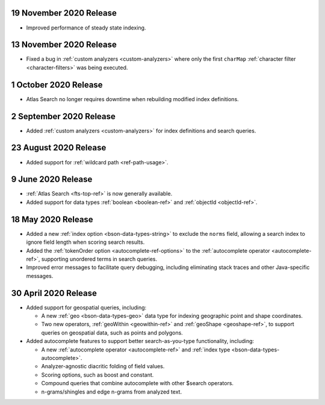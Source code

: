 .. _fts20201119:

19 November 2020 Release
~~~~~~~~~~~~~~~~~~~~~~~~

- Improved performance of steady state indexing.

.. _fts_20201113:

13 November 2020 Release
~~~~~~~~~~~~~~~~~~~~~~~~

- Fixed a bug in :ref:`custom analyzers <custom-analyzers>` where only the
  first ``charMap`` :ref:`character filter <character-filters>` was being
  executed.

.. _fts_20201001:

1 October 2020 Release
~~~~~~~~~~~~~~~~~~~~~~

- Atlas Search no longer requires downtime when rebuilding modified index definitions.

.. _fts_20200902:

2 September 2020 Release
~~~~~~~~~~~~~~~~~~~~~~~~

- Added :ref:`custom analyzers <custom-analyzers>` for index definitions
  and search queries.

.. _fts_20200824:

23 August 2020 Release
~~~~~~~~~~~~~~~~~~~~~~

- Added support for :ref:`wildcard path <ref-path-usage>`.

.. _fts_20200609:

9 June 2020 Release
~~~~~~~~~~~~~~~~~~~

- :ref:`Atlas Search <fts-top-ref>` is now generally available.

- Added support for data types :ref:`boolean <boolean-ref>` and
  :ref:`objectId <objectId-ref>`.

.. _fts_20200430:

18 May 2020 Release
~~~~~~~~~~~~~~~~~~~

- Added a new :ref:`index option <bson-data-types-string>` to exclude
  the ``norms`` field, allowing a search index to ignore field length when
  scoring search results.

- Added the :ref:`tokenOrder option <autocomplete-ref-options>` to the
  :ref:`autocomplete operator <autocomplete-ref>`, supporting unordered terms
  in search queries.

- Improved error messages to facilitate query debugging, including
  eliminating stack traces and other Java-specific messages.

30 April 2020 Release
~~~~~~~~~~~~~~~~~~~~~

- Added support for geospatial queries, including:
  
  - A new :ref:`geo <bson-data-types-geo>` data type for indexing geographic
    point and shape coordinates.
  
  - Two new operators, :ref:`geoWithin <geowithin-ref>` and :ref:`geoShape
    <geoshape-ref>`, to support queries on geospatial data, such as points and
    polygons.

- Added autocomplete features to support better search-as-you-type functionality,
  including:

  - A new :ref:`autocomplete operator <autocomplete-ref>` and :ref:`index type
    <bson-data-types-autocomplete>`.
  - Analyzer-agnostic diacritic folding of field values.
  - Scoring options, such as boost and constant.
  - Compound queries that combine autocomplete with other $search operators.
  - n-grams/shingles and edge n-grams from analyzed text.
